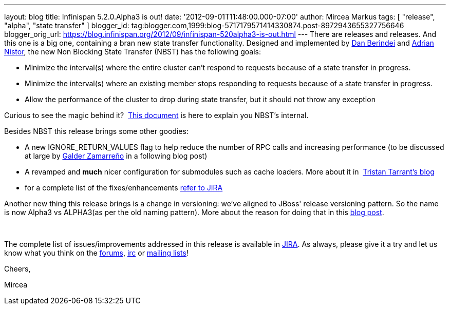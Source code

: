 ---
layout: blog
title: Infinispan 5.2.0.Alpha3 is out!
date: '2012-09-01T11:48:00.000-07:00'
author: Mircea Markus
tags: [ "release", "alpha", "state transfer" ]
blogger_id: tag:blogger.com,1999:blog-5717179571414330874.post-8972943655327756646
blogger_orig_url: https://blog.infinispan.org/2012/09/infinispan-520alpha3-is-out.html
---
There are releases and releases. And this one is a big one, containing a
bran new state transfer functionality. Designed and implemented by
https://community.jboss.org/people/dan.berindei[Dan Berindei] and
https://community.jboss.org/people/anistor[Adrian Nistor], the new Non
Blocking State Transfer (NBST) has the following goals:

* Minimize the interval(s) where the entire cluster can't respond to
requests because of a state transfer in progress.
* Minimize the interval(s) where an existing member stops responding to
requests because of a state transfer in progress.
* Allow the performance of the cluster to drop during state transfer,
but it should not throw any exception

Curious to see the magic behind it?
 https://community.jboss.org/wiki/Non-BlockingStateTransferV2[This
document] is here to explain you NBST's internal.



Besides NBST this release brings some other goodies:

* A new IGNORE_RETURN_VALUES flag to help reduce the number of RPC calls
and increasing performance (to be discussed at large
by http://galder.zamarreno.com/[Galder Zamarreño] in a following blog
post)  
* A revamped and *much* nicer configuration for submodules such as cache
loaders. More about it in
 http://infinispan.blogspot.co.uk/2012/08/configuration-overhaul.html[Tristan
Tarrant's blog]
* for a complete list of the
fixes/enhancements https://issues.jboss.org/secure/ReleaseNote.jspa?projectId=12310799&version=12319867[refer
to JIRA]

Another new thing this release brings is a change in versioning: we've
aligned to JBoss' release versioning pattern. So the name is now Alpha3
vs ALPHA3(as per the old naming pattern). More about the reason for
doing that in this
http://infinispan.blogspot.co.uk/2012/08/infinispan-project-versioning-change.html[blog
post].

  

The complete list of issues/improvements addressed in this release is
available in
https://issues.jboss.org/secure/IssueNavigator.jspa?reset=true&jqlQuery=project+%3D+ISPN+AND+fixVersion+%3D+%225.2.0.Alpha3%22+AND+status+%3D+Resolved+ORDER+BY+priority+DESC[JIRA].
As always, please give it a try and let us know what you think on the
http://www.jboss.org/infinispan/forums[forums],
irc://irc.freenode.org/infinispan[irc] or
http://www.jboss.org/infinispan/mailinglists[mailing lists]!



Cheers,

Mircea 




